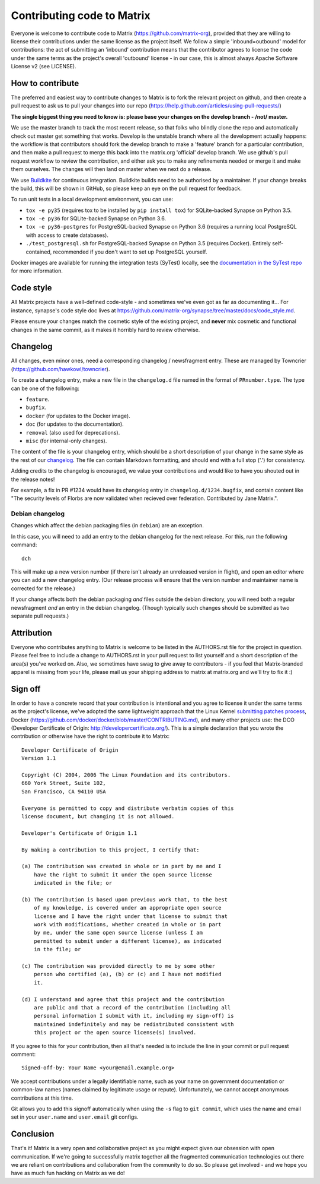 Contributing code to Matrix
===========================

Everyone is welcome to contribute code to Matrix
(https://github.com/matrix-org), provided that they are willing to license
their contributions under the same license as the project itself. We follow a
simple 'inbound=outbound' model for contributions: the act of submitting an
'inbound' contribution means that the contributor agrees to license the code
under the same terms as the project's overall 'outbound' license - in our
case, this is almost always Apache Software License v2 (see LICENSE).

How to contribute
~~~~~~~~~~~~~~~~~

The preferred and easiest way to contribute changes to Matrix is to fork the
relevant project on github, and then create a pull request to ask us to pull
your changes into our repo
(https://help.github.com/articles/using-pull-requests/)

**The single biggest thing you need to know is: please base your changes on
the develop branch - /not/ master.**

We use the master branch to track the most recent release, so that folks who
blindly clone the repo and automatically check out master get something that
works. Develop is the unstable branch where all the development actually
happens: the workflow is that contributors should fork the develop branch to
make a 'feature' branch for a particular contribution, and then make a pull
request to merge this back into the matrix.org 'official' develop branch. We
use github's pull request workflow to review the contribution, and either ask
you to make any refinements needed or merge it and make them ourselves. The
changes will then land on master when we next do a release.

We use `Buildkite <https://buildkite.com/matrix-dot-org/synapse>`_ for
continuous integration.  Buildkite builds need to be authorised by a
maintainer. If your change breaks the build, this will be shown in GitHub, so
please keep an eye on the pull request for feedback.

To run unit tests in a local development environment, you can use:

- ``tox -e py35`` (requires tox to be installed by ``pip install tox``)
  for SQLite-backed Synapse on Python 3.5.
- ``tox -e py36`` for SQLite-backed Synapse on Python 3.6.
- ``tox -e py36-postgres`` for PostgreSQL-backed Synapse on Python 3.6
  (requires a running local PostgreSQL with access to create databases).
- ``./test_postgresql.sh`` for PostgreSQL-backed Synapse on Python 3.5
  (requires Docker). Entirely self-contained, recommended if you don't want to
  set up PostgreSQL yourself.

Docker images are available for running the integration tests (SyTest) locally,
see the `documentation in the SyTest repo
<https://github.com/matrix-org/sytest/blob/develop/docker/README.md>`_ for more
information.

Code style
~~~~~~~~~~

All Matrix projects have a well-defined code-style - and sometimes we've even
got as far as documenting it... For instance, synapse's code style doc lives
at https://github.com/matrix-org/synapse/tree/master/docs/code_style.md.

Please ensure your changes match the cosmetic style of the existing project,
and **never** mix cosmetic and functional changes in the same commit, as it
makes it horribly hard to review otherwise.

Changelog
~~~~~~~~~

All changes, even minor ones, need a corresponding changelog / newsfragment
entry. These are managed by Towncrier
(https://github.com/hawkowl/towncrier).

To create a changelog entry, make a new file in the ``changelog.d`` file named
in the format of ``PRnumber.type``. The type can be one of the following:

* ``feature``.
* ``bugfix``.
* ``docker`` (for updates to the Docker image).
* ``doc`` (for updates to the documentation).
* ``removal`` (also used for deprecations).
* ``misc`` (for internal-only changes).

The content of the file is your changelog entry, which should be a short
description of your change in the same style as the rest of our `changelog
<https://github.com/matrix-org/synapse/blob/master/CHANGES.md>`_. The file can
contain Markdown formatting, and should end with a full stop ('.') for
consistency.

Adding credits to the changelog is encouraged, we value your
contributions and would like to have you shouted out in the release notes!

For example, a fix in PR #1234 would have its changelog entry in
``changelog.d/1234.bugfix``, and contain content like "The security levels of
Florbs are now validated when recieved over federation. Contributed by Jane
Matrix.".

Debian changelog
----------------

Changes which affect the debian packaging files (in ``debian``) are an
exception.

In this case, you will need to add an entry to the debian changelog for the
next release. For this, run the following command::

  dch

This will make up a new version number (if there isn't already an unreleased
version in flight), and open an editor where you can add a new changelog entry.
(Our release process will ensure that the version number and maintainer name is
corrected for the release.)

If your change affects both the debian packaging *and* files outside the debian
directory, you will need both a regular newsfragment *and* an entry in the
debian changelog. (Though typically such changes should be submitted as two
separate pull requests.)

Attribution
~~~~~~~~~~~

Everyone who contributes anything to Matrix is welcome to be listed in the
AUTHORS.rst file for the project in question. Please feel free to include a
change to AUTHORS.rst in your pull request to list yourself and a short
description of the area(s) you've worked on. Also, we sometimes have swag to
give away to contributors - if you feel that Matrix-branded apparel is missing
from your life, please mail us your shipping address to matrix at matrix.org and
we'll try to fix it :)

Sign off
~~~~~~~~

In order to have a concrete record that your contribution is intentional
and you agree to license it under the same terms as the project's license, we've adopted the
same lightweight approach that the Linux Kernel
`submitting patches process <https://www.kernel.org/doc/html/latest/process/submitting-patches.html#sign-your-work-the-developer-s-certificate-of-origin>`_, Docker
(https://github.com/docker/docker/blob/master/CONTRIBUTING.md), and many other
projects use: the DCO (Developer Certificate of Origin:
http://developercertificate.org/). This is a simple declaration that you wrote
the contribution or otherwise have the right to contribute it to Matrix::

    Developer Certificate of Origin
    Version 1.1

    Copyright (C) 2004, 2006 The Linux Foundation and its contributors.
    660 York Street, Suite 102,
    San Francisco, CA 94110 USA

    Everyone is permitted to copy and distribute verbatim copies of this
    license document, but changing it is not allowed.

    Developer's Certificate of Origin 1.1

    By making a contribution to this project, I certify that:

    (a) The contribution was created in whole or in part by me and I
        have the right to submit it under the open source license
        indicated in the file; or

    (b) The contribution is based upon previous work that, to the best
        of my knowledge, is covered under an appropriate open source
        license and I have the right under that license to submit that
        work with modifications, whether created in whole or in part
        by me, under the same open source license (unless I am
        permitted to submit under a different license), as indicated
        in the file; or

    (c) The contribution was provided directly to me by some other
        person who certified (a), (b) or (c) and I have not modified
        it.

    (d) I understand and agree that this project and the contribution
        are public and that a record of the contribution (including all
        personal information I submit with it, including my sign-off) is
        maintained indefinitely and may be redistributed consistent with
        this project or the open source license(s) involved.

If you agree to this for your contribution, then all that's needed is to
include the line in your commit or pull request comment::

    Signed-off-by: Your Name <your@email.example.org>

We accept contributions under a legally identifiable name, such as
your name on government documentation or common-law names (names
claimed by legitimate usage or repute). Unfortunately, we cannot
accept anonymous contributions at this time.

Git allows you to add this signoff automatically when using the ``-s``
flag to ``git commit``, which uses the name and email set in your
``user.name`` and ``user.email`` git configs.

Conclusion
~~~~~~~~~~

That's it!  Matrix is a very open and collaborative project as you might expect
given our obsession with open communication.  If we're going to successfully
matrix together all the fragmented communication technologies out there we are
reliant on contributions and collaboration from the community to do so.  So
please get involved - and we hope you have as much fun hacking on Matrix as we
do!
